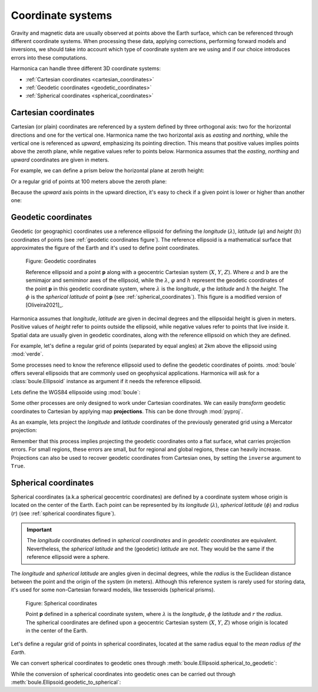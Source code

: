 .. _coordinate_systems:

Coordinate systems
==================

Gravity and magnetic data are usually observed at points above the Earth
surface, which can be referenced through different coordinate systems.
When processing these data, applying corrections, performing forward models and
inversions, we should take into account which type of coordinate system are we
using and if our choice introduces errors into these computations.

Harmonica can handle three different 3D coordinate systems:

- :ref:`Cartesian coordinates <cartesian_coordinates>`
- :ref:`Geodetic coordinates <geodetic_coordinates>`
- :ref:`Spherical coordinates <spherical_coordinates>`

.. _cartesian_coordinates:

Cartesian coordinates
---------------------

Cartesian (or plain) coordinates are referenced by a system defined by three
orthogonal axis: two for the horizontal directions and one for the vertical
one. Harmonica name the two horizontal axis as *easting* and *northing*,
while the vertical one is referenced as *upward*, emphasizing its pointing
direction. This means that positive values implies points above the zeroth
plane, while negative values refer to points below. Harmonica assumes that
the *easting*, *northing* and *upward* coordinates are given in meters.

For example, we can define a prism below the horizontal plane at zeroth
height:

.. jupyter-execute::

    import verde as vd

    # Define boundaries of the rectangular prism (in meters)
    west, east, south, north = -20, 20, -20, 20
    bottom, top = -40, -20
    prism = [west, east, south, north, bottom, top]

Or a regular grid of points at 100 meters above the zeroth plane:

.. jupyter-execute::

    # Define a regular grid of observation points (coordinates in meters)
    coordinates = vd.grid_coordinates(
        region=(-40, 40, -40, 40), shape=(5, 5), extra_coords=100
    )
    easting, northing, upward = coordinates[:]

    print("easting:", easting)
    print("northing:", northing)
    print("upward:", upward)

Because the *upward* axis points in the upward direction, it's easy to check
if a given point is lower or higher than another one:

.. jupyter-execute::

    # Define two points
    point_1 = (30, 20, -67)
    point_2 = (30, 20, -58)
    print("Point 1 is higher than point 2?", point_1[2] > point_2[2])


.. _geodetic_coordinates:

Geodetic coordinates
--------------------

Geodetic (or geographic) coordinates use a reference ellipsoid for defining
the *longitude* (:math:`\lambda`), *latitude* (:math:`\varphi`) and *height*
(:math:`h`) coordinates of points (see :ref:`geodetic coordinates figure`).
The reference ellipsoid is a mathematical surface that approximates the
figure of the Earth and it's used to define point coordinates.

.. figure:: ../images/geodetic-coordinate-system.svg
   :name: geodetic coordinates figure
   :width: 90%
   :alt: Figure showing a reference ellipsoid along with an observation point "p". It also shows the geodetic coordinates of this observation point: its longitude, latitude and geodetic height.

   Figure: Geodetic coordinates

   Reference ellipsoid and a point **p** along with a geocentric Cartesian
   system (:math:`X`, :math:`Y`, :math:`Z`). Where :math:`a` and :math:`b`
   are the semimajor and semiminor axes of the ellipsoid, while the
   :math:`\lambda`, :math:`\varphi` and :math:`h` represent the geodetic
   coordinates of the point **p** in this geodetic coordinate system, where
   :math:`\lambda` is the *longitude*, :math:`\varphi` the *latitude* and
   :math:`h` the *height*.
   The :math:`\phi` is the *spherical latitude* of point **p** (see
   :ref:`spherical_coordinates`).
   This figure is a modified version of [Oliveira2021]_.


Harmonica assumes that *longitude*, *latitude* are given in decimal degrees
and the ellipsoidal height is given in meters. Positive values of *height*
refer to points outside the ellipsoid, while negative values refer to points
that live inside it.
Spatial data are usually given in geodetic coordinates, along with the
reference ellipsoid on which they are defined.

For example, let's define a regular grid of points (separated by equal
angles) at 2km above the ellipsoid using :mod:`verde`.

.. jupyter-execute::

    coordinates = vd.grid_coordinates(
        region=(-70, -65, -35, -30), shape=(6, 6), extra_coords=2e3
    )
    longitude, latitude, height = coordinates[:]
    print("longitude:", longitude)
    print("latitude:", latitude)
    print("height:", height)

Some processes need to know the reference ellipsoid used to define the
geodetic coordinates of points. :mod:`boule` offers several ellipsoids that
are commonly used on geophysical applications. Harmonica will ask for
a :class:`boule.Ellipsoid` instance as argument if it needs the reference
ellipsoid.

Lets define the WGS84 ellipsoide using :mod:`boule`:

.. jupyter-execute::

    import boule as bl

    ellipsoid = bl.WGS84
    print(ellipsoid)

Some other processes are only designed to work under Cartesian coordinates.
We can easily *transform* geodetic coordinates to Cartesian by applying
map **projections**. This can be done through :mod:`pyproj`.

As an example, lets project the *longitude* and *latitude* coordinates of the
previously generated grid using a Mercator projection:

.. jupyter-execute::

    import pyproj

    # Define a Mercator projection through pyproj
    projection = pyproj.Proj(proj="merc", ellps="WGS84")

    # Project the longitude and latitude coordinates of the grid points
    longitude, latitude = coordinates[:2]
    easting, northing = projection(longitude, latitude)

    print("easting:", easting)
    print("northing:", northing)

Remember that this process implies projecting the geodetic coordinates onto
a flat surface, what carries projection errors. For small regions, these
errors are small, but for regional and global regions, these can heavily
increase. Projections can also be used to recover geodetic coordinates from
Cartesian ones, by setting the ``inverse`` argument to ``True``.

.. _spherical_coordinates:

Spherical coordinates
---------------------

Spherical coordinates (a.k.a spherical geocentric coordinates) are defined
by a coordinate system whose origin is located on the center of the Earth.
Each point can be represented by its *longitude* (:math:`\lambda`),
*spherical latitude* (:math:`\phi`) and *radius* (:math:`r`) (see
:ref:`spherical coordinates figure`).

.. important::

   The *longitude* coordinates defined in *spherical coordinates* and in
   *geodetic coordinates* are equivalent.
   Nevertheless, the *spherical latitude* and the (geodetic) *latitude* are
   not. They would be the same if the reference ellipsoid were a sphere.

The *longitude* and *spherical latitude* are angles given in decimal degrees,
while the *radius* is the Euclidean distance between the point and the origin
of the system (in meters).
Although this reference system is rarely used for storing data, it's used for
some non-Cartesian forward models, like tesseroids (spherical prisms).

.. figure:: ../images/spherical-coordinate-system.svg
   :name: spherical coordinates figure
   :width: 50%
   :alt: Figure showing an observation point "p" defined in a spherical coordinate system.

   Figure: Spherical coordinates

   Point **p** defined in a spherical coordinate system, where
   :math:`\lambda` is the *longitude*, :math:`\phi` the *latitude* and
   :math:`r` the *radius*. The spherical coordinates are defined upon
   a geocentric Cartesian system (:math:`X`, :math:`Y`, :math:`Z`) whose
   origin is located in the center of the Earth.

Let's define a regular grid of points in spherical coordinates, located at
the same radius equal to the *mean radius of the Earth*.

.. jupyter-execute::

    coordinates = vd.grid_coordinates(
        region=(-70, -65, -35, -30),
        shape=(6, 6),
        extra_coords=ellipsoid.mean_radius,
    )
    longitude, sph_latitude, radius = coordinates[:]
    print("longitude:", longitude)
    print("spherical latitude:", sph_latitude)
    print("radius:", radius)

We can convert spherical coordinates to geodetic ones through
:meth:`boule.Ellipsoid.spherical_to_geodetic`:

.. jupyter-execute::

    coordinates_geodetic = ellipsoid.spherical_to_geodetic(*coordinates)
    longitude, latitude, height = coordinates_geodetic[:]
    print("longitude:", longitude)
    print("latitude:", latitude)
    print("height:", height)

While the conversion of spherical coordinates into geodetic ones can be
carried out through :meth:`boule.Ellipsoid.geodetic_to_spherical`:

.. jupyter-execute::

    coordinates_spherical = ellipsoid.geodetic_to_spherical(*coordinates_geodetic)
    longitude, sph_latitude, radius = coordinates_spherical[:]
    print("longitude:", longitude)
    print("spherical latitude:", sph_latitude)
    print("radius:", radius)
